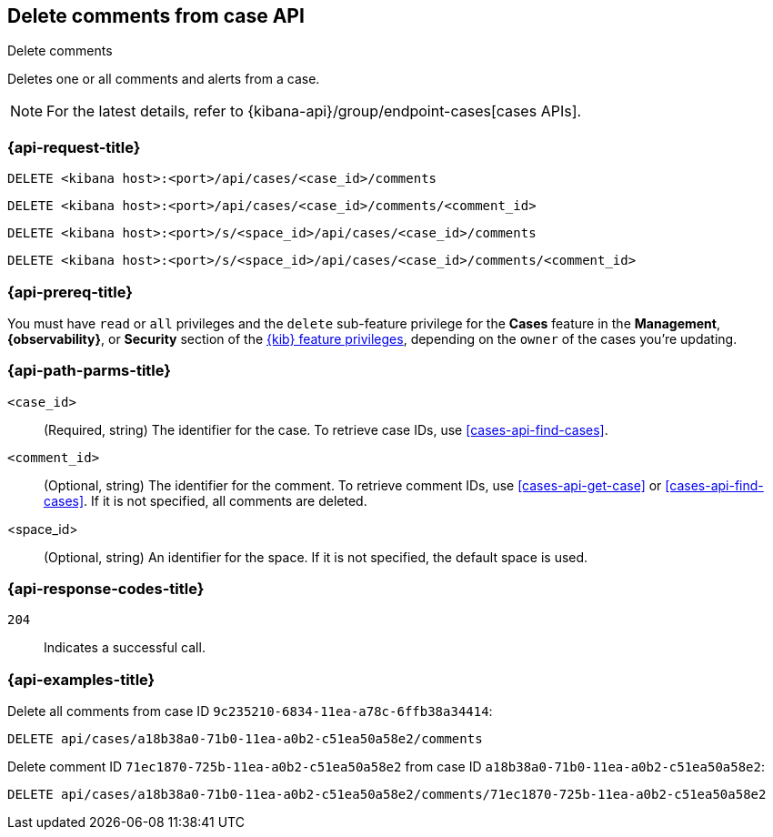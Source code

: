 [[cases-api-delete-comments]]
== Delete comments from case API
++++
<titleabbrev>Delete comments</titleabbrev>
++++

Deletes one or all comments and alerts from a case.

NOTE: For the latest details, refer to {kibana-api}/group/endpoint-cases[cases APIs].

=== {api-request-title}

`DELETE <kibana host>:<port>/api/cases/<case_id>/comments`

`DELETE <kibana host>:<port>/api/cases/<case_id>/comments/<comment_id>`

`DELETE <kibana host>:<port>/s/<space_id>/api/cases/<case_id>/comments`

`DELETE <kibana host>:<port>/s/<space_id>/api/cases/<case_id>/comments/<comment_id>`

=== {api-prereq-title}

You must have `read` or `all` privileges and the `delete` sub-feature privilege
for the *Cases* feature in the *Management*, *{observability}*, or *Security*
section of the <<kibana-feature-privileges,{kib} feature privileges>>, depending
on the `owner` of the cases you're updating.

=== {api-path-parms-title}

`<case_id>`::
(Required, string) The identifier for the case. To retrieve case IDs, use
<<cases-api-find-cases>>.

`<comment_id>`::
(Optional, string) The identifier for the comment. To retrieve comment IDs, use
<<cases-api-get-case>> or <<cases-api-find-cases>>. If it is not specified, all
comments are deleted.

<space_id>::
(Optional, string) An identifier for the space. If it is not specified, the
default space is used.

=== {api-response-codes-title}

`204`::
   Indicates a successful call.

=== {api-examples-title}

Delete all comments from case ID `9c235210-6834-11ea-a78c-6ffb38a34414`:

[source,console]
--------------------------------------------------
DELETE api/cases/a18b38a0-71b0-11ea-a0b2-c51ea50a58e2/comments
--------------------------------------------------
// KIBANA

Delete comment ID `71ec1870-725b-11ea-a0b2-c51ea50a58e2` from case ID
`a18b38a0-71b0-11ea-a0b2-c51ea50a58e2`:

[source,sh]
--------------------------------------------------
DELETE api/cases/a18b38a0-71b0-11ea-a0b2-c51ea50a58e2/comments/71ec1870-725b-11ea-a0b2-c51ea50a58e2
--------------------------------------------------
// KIBANA
